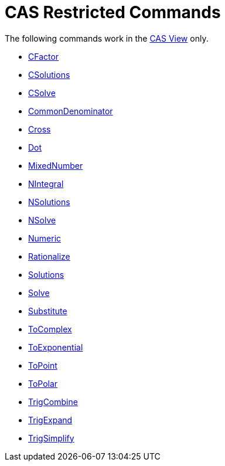 = CAS Restricted Commands
:page-en: commands/CAS_Restricted_Commands
ifdef::env-github[:imagesdir: /en/modules/ROOT/assets/images]

The following commands work in the xref:/CAS_View.adoc[CAS View] only.

* xref:/commands/CFactor.adoc[CFactor]
* xref:/commands/CSolutions.adoc[CSolutions]
* xref:/commands/CSolve.adoc[CSolve]
* xref:/commands/CommonDenominator.adoc[CommonDenominator]
* xref:/commands/Cross.adoc[Cross]
* xref:/commands/Dot.adoc[Dot]
* xref:/commands/MixedNumber.adoc[MixedNumber]
* xref:/commands/NIntegral.adoc[NIntegral]
* xref:/commands/NSolutions.adoc[NSolutions]
* xref:/commands/NSolve.adoc[NSolve]

* xref:/commands/Numeric.adoc[Numeric]
* xref:/commands/Rationalize.adoc[Rationalize]
* xref:/commands/Solutions.adoc[Solutions]
* xref:/commands/Solve.adoc[Solve]
* xref:/commands/Substitute.adoc[Substitute]
* xref:/commands/ToComplex.adoc[ToComplex]
* xref:/commands/ToExponential.adoc[ToExponential]
* xref:/commands/ToPoint.adoc[ToPoint]
* xref:/commands/ToPolar.adoc[ToPolar]
* xref:/commands/TrigCombine.adoc[TrigCombine]
* xref:/commands/TrigExpand.adoc[TrigExpand]

* xref:/commands/TrigSimplify.adoc[TrigSimplify]
